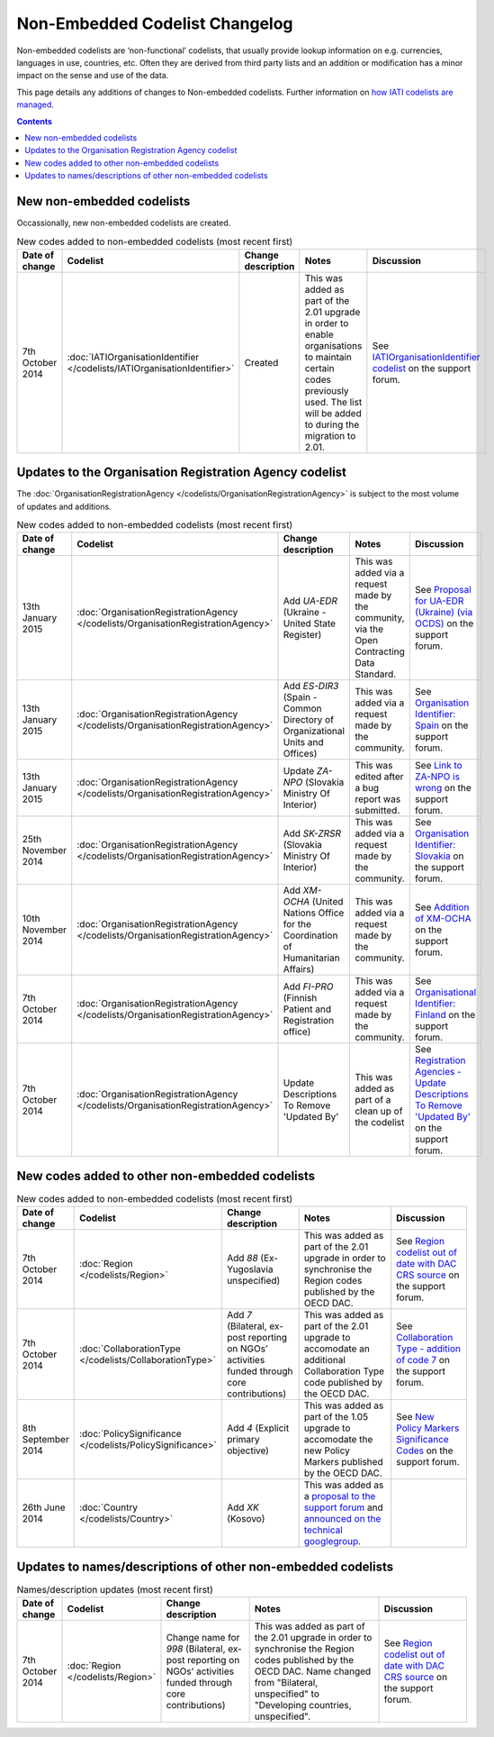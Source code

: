 Non-Embedded Codelist Changelog
===============================

Non-embedded codelists are ‘non-functional’ codelists, that usually provide lookup information on e.g. currencies, languages in use, countries, etc. Often they are derived from third party lists and an addition or modification has a minor impact on the sense and use of the data.  

This page details any additions of changes to Non-embedded codelists.  Further information on `how IATI codelists are  managed <http://iatistandard.org/codelists/codelist-management/>`__.

.. contents::

New non-embedded codelists
--------------------------
Occassionally, new non-embedded codelists are created.

.. list-table:: New codes added to non-embedded codelists (most recent first)
   :widths: 10 20 20 30 20
   :header-rows: 1

   * - Date of change
     - Codelist
     - Change description
     - Notes
     - Discussion
   * - 7th October 2014
     - :doc:`IATIOrganisationIdentifier </codelists/IATIOrganisationIdentifier>`
     - Created
     - This was added as part of the 2.01 upgrade in order to enable organisations to maintain certain codes previously used.  The list will be added to during the migration to 2.01.
     - See `IATIOrganisationIdentifier codelist <http://support.iatistandard.org/entries/60789269-IATIOrganisationIdentifier-codelist>`__ on the support forum.          

Updates to the Organisation Registration Agency codelist
---------------------------------------------------------
The :doc:`OrganisationRegistrationAgency </codelists/OrganisationRegistrationAgency>` is subject to the most volume of updates and additions.

.. list-table:: New codes added to non-embedded codelists (most recent first)
   :widths: 10 20 20 30 20
   :header-rows: 1

   * - Date of change
     - Codelist
     - Change description
     - Notes
     - Discussion
   * - 13th January 2015
     - :doc:`OrganisationRegistrationAgency </codelists/OrganisationRegistrationAgency>`
     - Add *UA-EDR* (Ukraine - United State Register)
     - This was added via a request made by the community, via the Open Contracting Data Standard.  
     - See `Proposal for UA-EDR (Ukraine) (via OCDS)  <http://support.iatistandard.org/entries/69301385-Proposal-for-UA-EDR-Ukraine-via-OCDS->`__ on the support forum.            
   * - 13th January 2015
     - :doc:`OrganisationRegistrationAgency </codelists/OrganisationRegistrationAgency>`
     - Add *ES-DIR3* (Spain - Common Directory of Organizational Units and Offices)
     - This was added via a request made by the community.  
     - See `Organisation Identifier: Spain  <http://support.iatistandard.org/entries/70897189-Organisational-Identifier-Spain>`__ on the support forum.            
   * - 13th January 2015
     - :doc:`OrganisationRegistrationAgency </codelists/OrganisationRegistrationAgency>`
     - Update *ZA-NPO* (Slovakia Ministry Of Interior)
     - This was edited after a bug report was submitted.  
     - See `Link to ZA-NPO is wrong  <http://support.iatistandard.org/entries/71307845-Link-to-ZA-NPO-is-wrong>`__ on the support forum.                      
   * - 25th November 2014
     - :doc:`OrganisationRegistrationAgency </codelists/OrganisationRegistrationAgency>`
     - Add *SK-ZRSR* (Slovakia Ministry Of Interior)
     - This was added via a request made by the community.  
     - See `Organisation Identifier: Slovakia  <http://support.iatistandard.org/entries/65310299-Organisation-Identifier-Slovakia>`__ on the support forum.       
   * - 10th November 2014
     - :doc:`OrganisationRegistrationAgency </codelists/OrganisationRegistrationAgency>`
     - Add *XM-OCHA* (United Nations Office for the Coordination of Humanitarian Affairs)
     - This was added via a request made by the community.  
     - See `Addition of XM-OCHA  <http://support.iatistandard.org/entries/62137845-Addition-of-XM-OCHA->`__ on the support forum.      
   * - 7th October 2014
     - :doc:`OrganisationRegistrationAgency </codelists/OrganisationRegistrationAgency>`
     - Add *FI-PRO* (Finnish Patient and Registration office)
     - This was added via a request made by the community.  
     - See `Organisational Identifier: Finland <http://support.iatistandard.org/entries/51952869-Organisational-Identifier-Finland>`__ on the support forum. 
   * - 7th October 2014
     - :doc:`OrganisationRegistrationAgency </codelists/OrganisationRegistrationAgency>`
     - Update Descriptions To Remove 'Updated By'
     - This was added as part of a clean up of the codelist 
     - See `Registration Agencies - Update Descriptions To Remove 'Updated By' <http://support.iatistandard.org/entries/53429445-Registration-Agencies-Update-Descriptions-To-Remove-Updated-By->`__ on the support forum.
     
     
New codes added to other non-embedded codelists
------------------------------------------

.. list-table:: New codes added to non-embedded codelists (most recent first)
   :widths: 10 20 20 30 20
   :header-rows: 1

   * - Date of change
     - Codelist
     - Change description
     - Notes
     - Discussion
   * - 7th October 2014
     - :doc:`Region </codelists/Region>`
     - Add *88* (Ex-Yugoslavia unspecified)
     - This was added as part of the 2.01 upgrade in order to synchronise the Region codes published by the OECD DAC.  
     - See `Region codelist out of date with DAC CRS source <http://support.iatistandard.org/entries/95684423-Region-codelist-out-of-date-with-DAC-CRS-source>`__ on the support forum.           
   * - 7th October 2014
     - :doc:`CollaborationType </codelists/CollaborationType>`
     - Add *7* (Bilateral, ex-post reporting on NGOs’ activities funded through core contributions)
     - This was added as part of the 2.01 upgrade to accomodate an additional Collaboration Type code published by the OECD DAC.  
     - See `Collaboration Type - addition of code 7 <http://support.iatistandard.org/entries/96520726-Collaboration-Type-addition-of-code-7>`__ on the support forum.
   * - 8th September 2014
     - :doc:`PolicySignificance </codelists/PolicySignificance>`
     - Add *4* (Explicit primary objective)
     - This was added as part of the 1.05 upgrade to accomodate the new Policy Markers published by the OECD DAC.  
     - See `New Policy Markers Significance Codes <http://support.iatistandard.org/entries/52320903-New-Policy-Markers-Significance-Codes>`__ on the support forum.
   * - 26th June 2014
     - :doc:`Country </codelists/Country>`
     - Add *XK* (Kosovo)
     - This was added as a `proposal to the support forum <http://support.iatistandard.org/entries/49470037-Extending-Country-Codelist-To-Include-Kosovo>`__ and `announced on the technical googlegroup <https://groups.google.com/forum/#!searchin/iati-technical/nonembedded/iati-technical/XaPyCAawzi8/UdCNnjtfzIMJ>`__.
     - 

Updates to names/descriptions of other non-embedded codelists
-------------------------------------------------------

.. list-table:: Names/description updates (most recent first)
   :widths: 10 20 20 30 20
   :header-rows: 1

   * - Date of change
     - Codelist
     - Change description
     - Notes
     - Discussion     
   * - 7th October 2014
     - :doc:`Region </codelists/Region>`
     - Change name for *998* (Bilateral, ex-post reporting on NGOs’ activities funded through core contributions)
     - This was added as part of the 2.01 upgrade in order to synchronise the Region codes published by the OECD DAC.  Name changed from  "Bilateral, unspecified" to "Developing countries, unspecified". 
     - See `Region codelist out of date with DAC CRS source <http://support.iatistandard.org/entries/95684423-Region-codelist-out-of-date-with-DAC-CRS-source>`__ on the support forum.  
